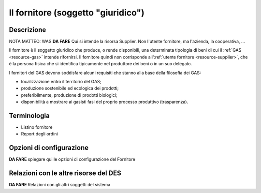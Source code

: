 .. _resource-supplier:

Il fornitore (soggetto "giuridico")
===================================

Descrizione
-------------

NOTA MATTEO: WAS **DA FARE** Qui si intende la risorsa Supplier. Non l'utente fornitore, ma l'azienda, la cooperativa, ... 

Il fornitore è il soggetto giuridico che produce, o rende disponibili, una determinata tipologia di beni di cui il :ref:`GAS <resource-gas>` intende rifornirsi. Il fornitore quindi non corrisponde all':ref:`utente fornitore <resource-supplier>`, che è la persona fisica che si identifica tipicamente nel produttore dei beni o in un suo delegato.

I fornitori del GAS devono soddisfare alcuni requisiti che stanno alla base della filosofia dei GAS:

* localizzazione entro il territorio del GAS;
* produzione sostenibile ed ecologica dei prodotti;
* preferibilmente, produzione di prodotti biologici;
* disponibilità a mostrare ai gasisti fasi del proprio processo produttivo (trasparenza).  

Terminologia
-------------

* Listino fornitore
* Report degli ordini

Opzioni di configurazione
---------------

**DA FARE** spiegare qui le opzioni di configurazione del Fornitore

Relazioni con le altre risorse del DES
-----------------

**DA FARE** Relazioni con gli altri soggetti del sistema



